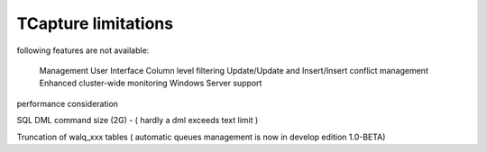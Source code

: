 .. _limitations:

TCapture limitations
=====================

following features are not available:

    Management User Interface
    Column level filtering
    Update/Update and Insert/Insert conflict management
    Enhanced cluster-wide monitoring
    Windows Server support


performance consideration


SQL DML command size (2G) - ( hardly a dml exceeds text limit )


Truncation of walq_xxx tables ( automatic queues management is now in develop edition 1.0-BETA) 

